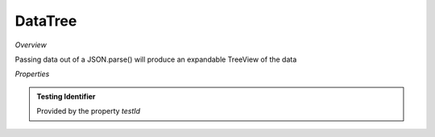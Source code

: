 **DataTree**
~~~~~~~~~

*Overview*

Passing data out of a JSON.parse() will produce an expandable TreeView of the data

.. code-block:: sh
   :caption: Example : Default usage

   import { DataTree } from '@ska-telescope/ska-gui-components';

   ...

   <DataTree data={data} testId="testId" />

*Properties*

.. csv-table:: Example :rst:dir:
   :header: "Property", "Type", "Required", ""
   "data", "number", "Yes", "''", "Symbol that is placed top-left of the Component"
   "height", "number", "No", "264", "Determines the height that the component will use"
   "maxWidth", "number", "No", "400", "Determines the width that the component will use"
   "testId", "string", "Yes", "", "Identifier for testing purposes"

.. admonition:: Constants

.. admonition:: Testing Identifier

   Provided by the property *testId*